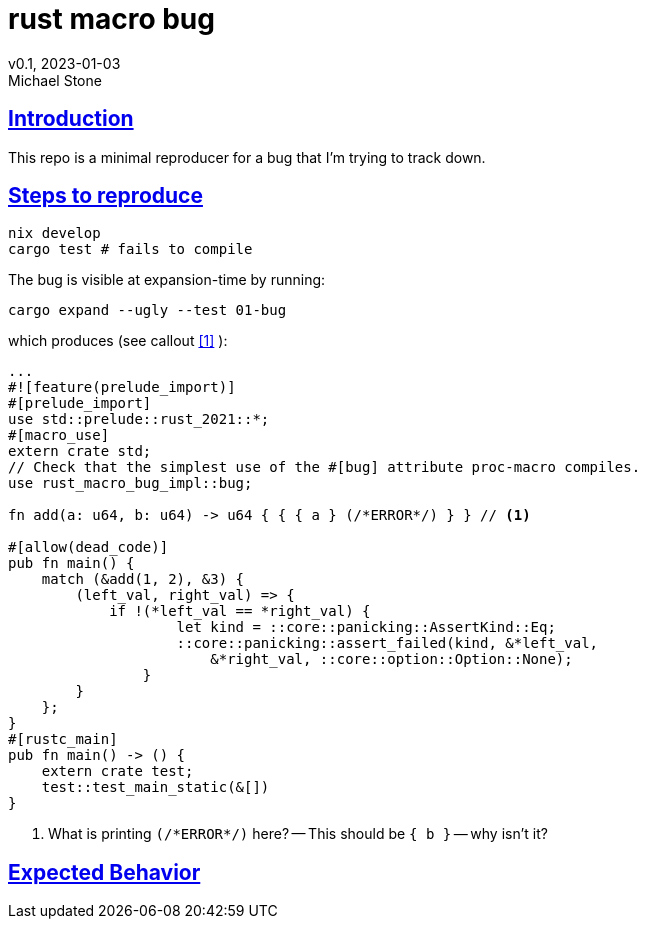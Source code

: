 = rust macro bug
v0.1, 2023-01-03
Michael Stone
:homepage: https://github.com/mstone/rust-macro-bug
:sectlinks:
:icons: font

== Introduction

This repo is a minimal reproducer for a bug that I'm trying to track down.

== Steps to reproduce

[source,bash]
----
nix develop
cargo test # fails to compile
----

The bug is visible at expansion-time by running:

[source,bash]
----
cargo expand --ugly --test 01-bug
----

which produces (see callout <<1>> ):

[source,rust]
----
...
#![feature(prelude_import)]
#[prelude_import]
use std::prelude::rust_2021::*;
#[macro_use]
extern crate std;
// Check that the simplest use of the #[bug] attribute proc-macro compiles.
use rust_macro_bug_impl::bug;

fn add(a: u64, b: u64) -> u64 { { { a } (/*ERROR*/) } } // <1>

#[allow(dead_code)]
pub fn main() {
    match (&add(1, 2), &3) {
        (left_val, right_val) => {
            if !(*left_val == *right_val) {
                    let kind = ::core::panicking::AssertKind::Eq;
                    ::core::panicking::assert_failed(kind, &*left_val,
                        &*right_val, ::core::option::Option::None);
                }
        }
    };
}
#[rustc_main]
pub fn main() -> () {
    extern crate test;
    test::test_main_static(&[])
}
----

<1> What is printing `(/\*ERROR*/)` here? -- This should be `{ b }` -- why isn't it?


== Expected Behavior

